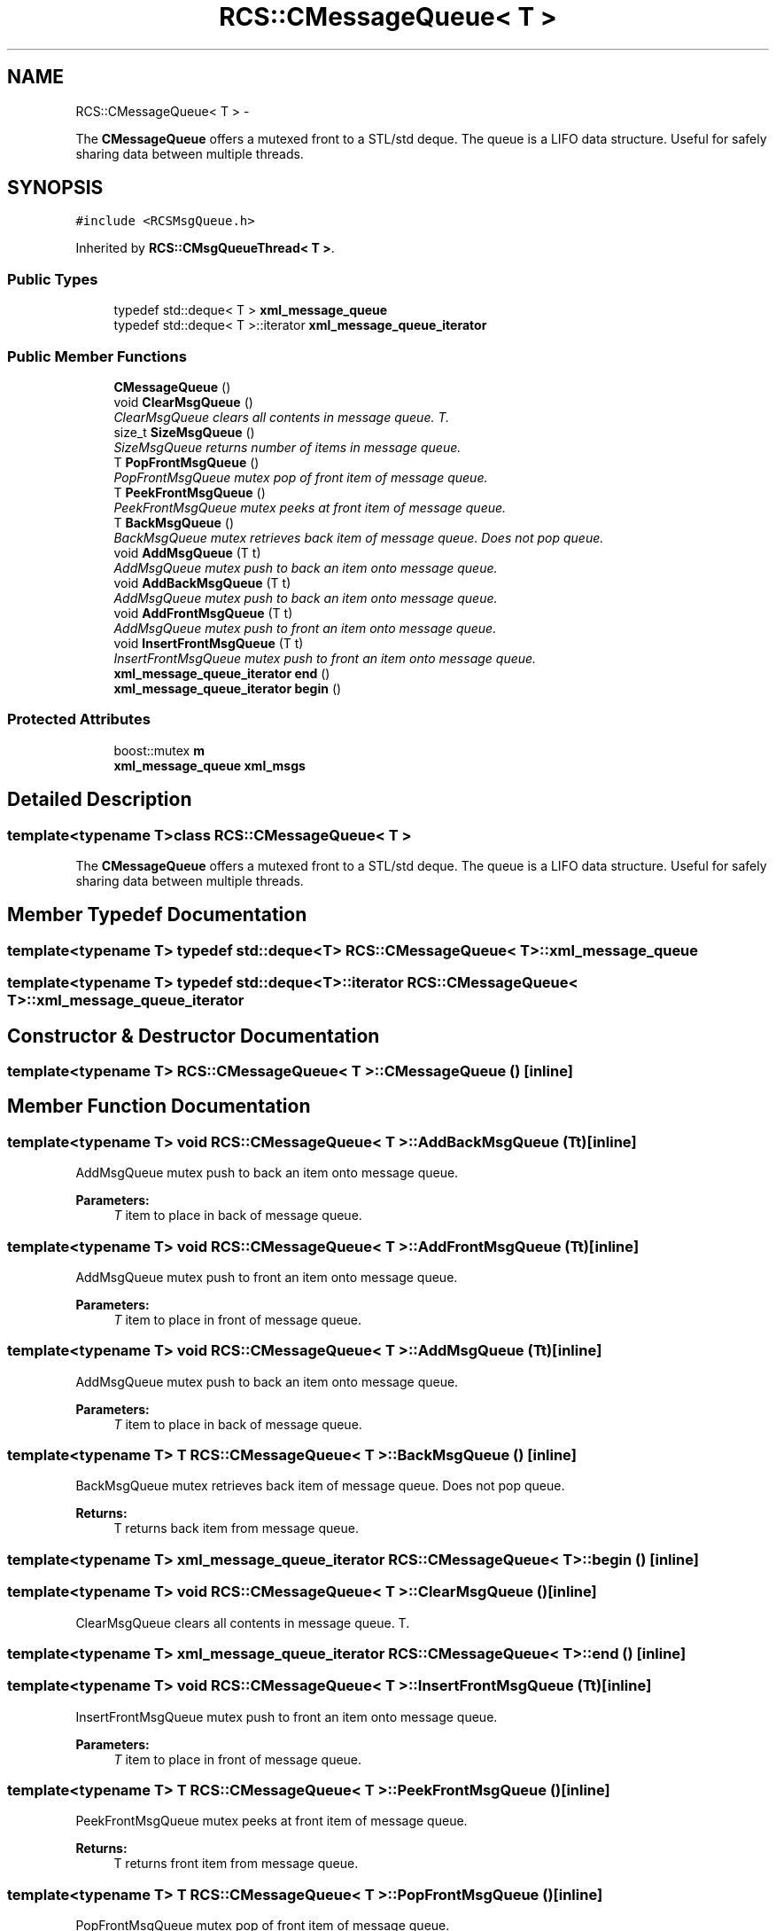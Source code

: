 .TH "RCS::CMessageQueue< T >" 3 "Wed Sep 28 2016" "CRCL FANUC" \" -*- nroff -*-
.ad l
.nh
.SH NAME
RCS::CMessageQueue< T > \- 
.PP
The \fBCMessageQueue\fP offers a mutexed front to a STL/std deque\&. The queue is a LIFO data structure\&. Useful for safely sharing data between multiple threads\&.  

.SH SYNOPSIS
.br
.PP
.PP
\fC#include <RCSMsgQueue\&.h>\fP
.PP
Inherited by \fBRCS::CMsgQueueThread< T >\fP\&.
.SS "Public Types"

.in +1c
.ti -1c
.RI "typedef std::deque< T > \fBxml_message_queue\fP"
.br
.ti -1c
.RI "typedef std::deque< T >::iterator \fBxml_message_queue_iterator\fP"
.br
.in -1c
.SS "Public Member Functions"

.in +1c
.ti -1c
.RI "\fBCMessageQueue\fP ()"
.br
.ti -1c
.RI "void \fBClearMsgQueue\fP ()"
.br
.RI "\fIClearMsgQueue clears all contents in message queue\&. T\&. \fP"
.ti -1c
.RI "size_t \fBSizeMsgQueue\fP ()"
.br
.RI "\fISizeMsgQueue returns number of items in message queue\&. \fP"
.ti -1c
.RI "T \fBPopFrontMsgQueue\fP ()"
.br
.RI "\fIPopFrontMsgQueue mutex pop of front item of message queue\&. \fP"
.ti -1c
.RI "T \fBPeekFrontMsgQueue\fP ()"
.br
.RI "\fIPeekFrontMsgQueue mutex peeks at front item of message queue\&. \fP"
.ti -1c
.RI "T \fBBackMsgQueue\fP ()"
.br
.RI "\fIBackMsgQueue mutex retrieves back item of message queue\&. Does not pop queue\&. \fP"
.ti -1c
.RI "void \fBAddMsgQueue\fP (T t)"
.br
.RI "\fIAddMsgQueue mutex push to back an item onto message queue\&. \fP"
.ti -1c
.RI "void \fBAddBackMsgQueue\fP (T t)"
.br
.RI "\fIAddMsgQueue mutex push to back an item onto message queue\&. \fP"
.ti -1c
.RI "void \fBAddFrontMsgQueue\fP (T t)"
.br
.RI "\fIAddMsgQueue mutex push to front an item onto message queue\&. \fP"
.ti -1c
.RI "void \fBInsertFrontMsgQueue\fP (T t)"
.br
.RI "\fIInsertFrontMsgQueue mutex push to front an item onto message queue\&. \fP"
.ti -1c
.RI "\fBxml_message_queue_iterator\fP \fBend\fP ()"
.br
.ti -1c
.RI "\fBxml_message_queue_iterator\fP \fBbegin\fP ()"
.br
.in -1c
.SS "Protected Attributes"

.in +1c
.ti -1c
.RI "boost::mutex \fBm\fP"
.br
.ti -1c
.RI "\fBxml_message_queue\fP \fBxml_msgs\fP"
.br
.in -1c
.SH "Detailed Description"
.PP 

.SS "template<typename T>class RCS::CMessageQueue< T >"
The \fBCMessageQueue\fP offers a mutexed front to a STL/std deque\&. The queue is a LIFO data structure\&. Useful for safely sharing data between multiple threads\&. 
.SH "Member Typedef Documentation"
.PP 
.SS "template<typename T> typedef std::deque<T> \fBRCS::CMessageQueue\fP< T >::\fBxml_message_queue\fP"

.SS "template<typename T> typedef std::deque<T>::iterator \fBRCS::CMessageQueue\fP< T >::\fBxml_message_queue_iterator\fP"

.SH "Constructor & Destructor Documentation"
.PP 
.SS "template<typename T> \fBRCS::CMessageQueue\fP< T >::\fBCMessageQueue\fP ()\fC [inline]\fP"

.SH "Member Function Documentation"
.PP 
.SS "template<typename T> void \fBRCS::CMessageQueue\fP< T >::AddBackMsgQueue (Tt)\fC [inline]\fP"

.PP
AddMsgQueue mutex push to back an item onto message queue\&. 
.PP
\fBParameters:\fP
.RS 4
\fIT\fP item to place in back of message queue\&. 
.RE
.PP

.SS "template<typename T> void \fBRCS::CMessageQueue\fP< T >::AddFrontMsgQueue (Tt)\fC [inline]\fP"

.PP
AddMsgQueue mutex push to front an item onto message queue\&. 
.PP
\fBParameters:\fP
.RS 4
\fIT\fP item to place in front of message queue\&. 
.RE
.PP

.SS "template<typename T> void \fBRCS::CMessageQueue\fP< T >::AddMsgQueue (Tt)\fC [inline]\fP"

.PP
AddMsgQueue mutex push to back an item onto message queue\&. 
.PP
\fBParameters:\fP
.RS 4
\fIT\fP item to place in back of message queue\&. 
.RE
.PP

.SS "template<typename T> T \fBRCS::CMessageQueue\fP< T >::BackMsgQueue ()\fC [inline]\fP"

.PP
BackMsgQueue mutex retrieves back item of message queue\&. Does not pop queue\&. 
.PP
\fBReturns:\fP
.RS 4
T returns back item from message queue\&. 
.RE
.PP

.SS "template<typename T> \fBxml_message_queue_iterator\fP \fBRCS::CMessageQueue\fP< T >::begin ()\fC [inline]\fP"

.SS "template<typename T> void \fBRCS::CMessageQueue\fP< T >::ClearMsgQueue ()\fC [inline]\fP"

.PP
ClearMsgQueue clears all contents in message queue\&. T\&. 
.SS "template<typename T> \fBxml_message_queue_iterator\fP \fBRCS::CMessageQueue\fP< T >::end ()\fC [inline]\fP"

.SS "template<typename T> void \fBRCS::CMessageQueue\fP< T >::InsertFrontMsgQueue (Tt)\fC [inline]\fP"

.PP
InsertFrontMsgQueue mutex push to front an item onto message queue\&. 
.PP
\fBParameters:\fP
.RS 4
\fIT\fP item to place in front of message queue\&. 
.RE
.PP

.SS "template<typename T> T \fBRCS::CMessageQueue\fP< T >::PeekFrontMsgQueue ()\fC [inline]\fP"

.PP
PeekFrontMsgQueue mutex peeks at front item of message queue\&. 
.PP
\fBReturns:\fP
.RS 4
T returns front item from message queue\&. 
.RE
.PP

.SS "template<typename T> T \fBRCS::CMessageQueue\fP< T >::PopFrontMsgQueue ()\fC [inline]\fP"

.PP
PopFrontMsgQueue mutex pop of front item of message queue\&. 
.PP
\fBReturns:\fP
.RS 4
T returns front item from message queue\&. 
.RE
.PP

.SS "template<typename T> size_t \fBRCS::CMessageQueue\fP< T >::SizeMsgQueue ()\fC [inline]\fP"

.PP
SizeMsgQueue returns number of items in message queue\&. 
.SH "Member Data Documentation"
.PP 
.SS "template<typename T> boost::mutex \fBRCS::CMessageQueue\fP< T >::m\fC [protected]\fP"

.SS "template<typename T> \fBxml_message_queue\fP \fBRCS::CMessageQueue\fP< T >::xml_msgs\fC [protected]\fP"


.SH "Author"
.PP 
Generated automatically by Doxygen for CRCL FANUC from the source code\&.
